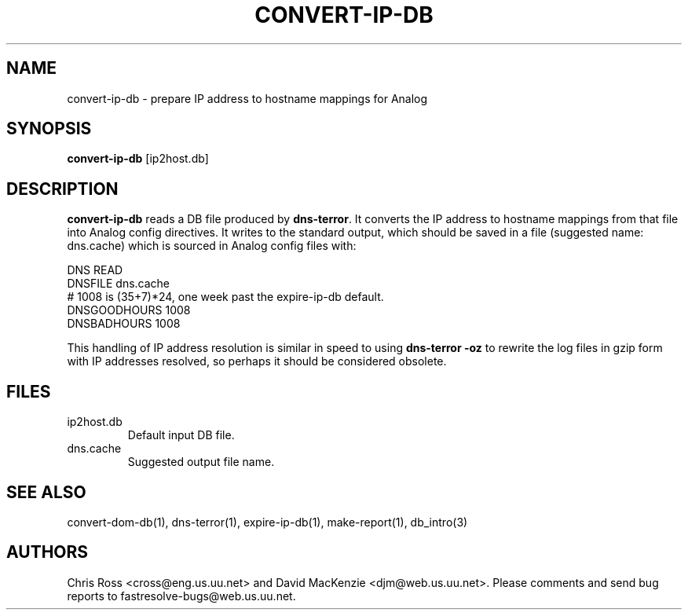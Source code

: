 .TH CONVERT-IP-DB 1 "August 1999" Fastresolve
.SH NAME
convert-ip-db \- prepare IP address to hostname mappings for Analog
.SH SYNOPSIS
.B convert-ip-db
[ip2host.db]
.SH DESCRIPTION
.B convert-ip-db
reads a DB file produced by
.BR dns-terror .
It converts the IP address to
hostname mappings from that file into Analog config directives.  It
writes to the standard output, which should be saved in a file
(suggested name: dns.cache) which is sourced in Analog config
files with:
.PP
.nf
DNS READ
DNSFILE dns.cache
# 1008 is (35+7)*24, one week past the expire-ip-db default.
DNSGOODHOURS 1008
DNSBADHOURS 1008
.fi
.PP
This handling of IP address resolution is similar in speed to using
.B "dns-terror \-oz"
to rewrite the log files in gzip form with IP addresses resolved,
so perhaps it should be considered obsolete.
.SH FILES
.IP ip2host.db
Default input DB file.
.IP dns.cache
Suggested output file name.
.SH "SEE ALSO"
convert-dom-db(1), dns-terror(1), expire-ip-db(1), make-report(1), db_intro(3)
.SH AUTHORS
Chris Ross <cross@eng.us.uu.net>
and David MacKenzie <djm@web.us.uu.net>.
Please comments and send bug reports to fastresolve-bugs@web.us.uu.net.
